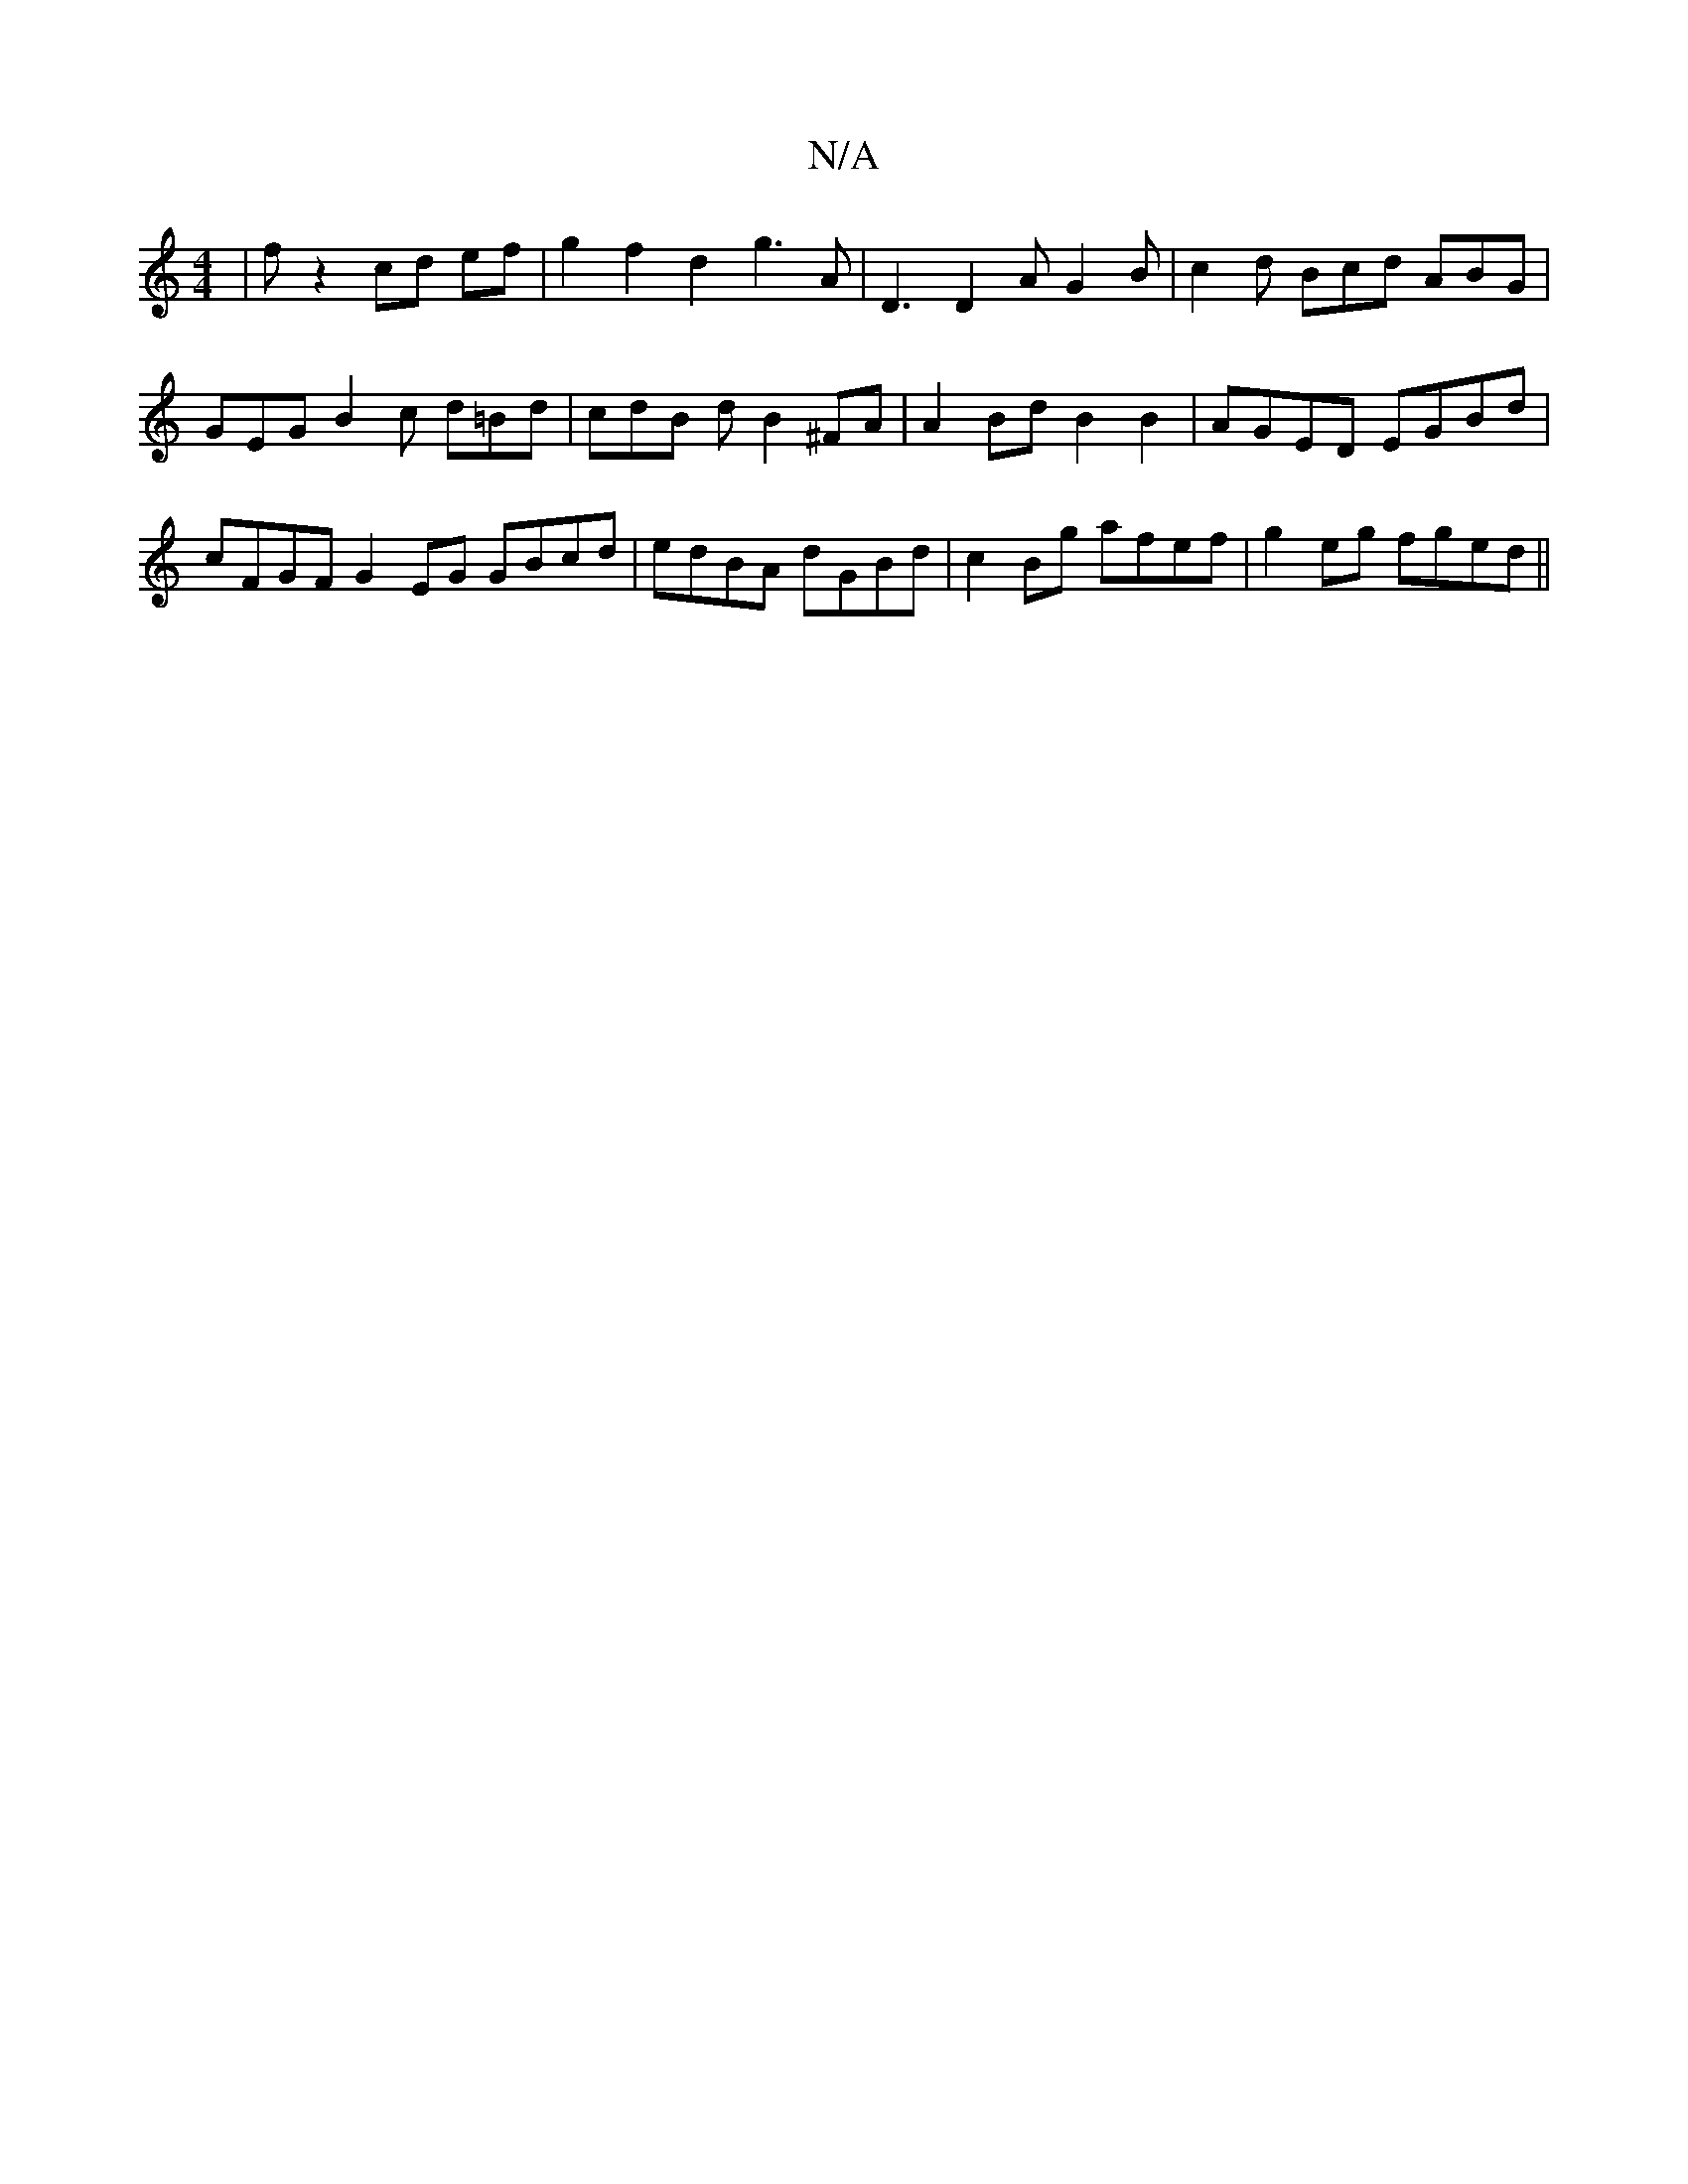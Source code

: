 X:1
T:N/A
M:4/4
R:N/A
K:Cmajor
|f- z2 cd ef | g2 f2 d2 g3 A | D3 D2A G2B | c2d Bcd ABG | GEG B2 c d=Bd|cdB d B2 ^FA | A2 Bd B2 B2 | AGED EGBd | cFGF G2 EG GBcd|edBA dGBd |c2 Bg afef | g2 eg fged ||

|: GG EF Dg | a/f/a d>e a2 a>g |
